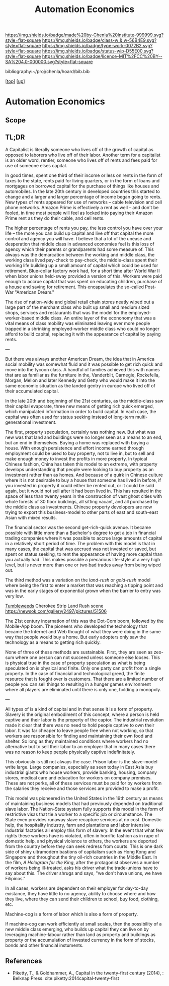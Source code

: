 #   -*- mode: org; fill-column: 60 -*-

#+TITLE: Automation Economics 
#+STARTUP: showall
#+TOC: headlines 4
#+PROPERTY: filename
#+LINK: pdf   pdfview:~/proj/chenla/hoard/lib/

[[https://img.shields.io/badge/made%20by-Chenla%20Institute-999999.svg?style=flat-square]] 
[[https://img.shields.io/badge/class-w & w-56B4E9.svg?style=flat-square]]
[[https://img.shields.io/badge/type-work-0072B2.svg?style=flat-square]]
[[https://img.shields.io/badge/status-wip-D55E00.svg?style=flat-square]]
[[https://img.shields.io/badge/licence-MIT%2FCC%20BY--SA%204.0-000000.svg?style=flat-square]]

bibliography:~/proj/chenla/hoard/bib.bib

[[[../../index.org][top]]] [[[../index.org][up]]]

* Automation Economics
  :PROPERTIES:
  :CUSTOM_ID: 
  :Name:      /home/deerpig/proj/chenla/warp/foundations/auto-eco.org
  :Created:   2018-06-29T07:35@Prek Leap (11.642600N-104.919210W)
  :ID:        b5013e60-12aa-48c9-882e-09930b952015
  :VER:       583504571.109998387
  :GEO:       48P-491193-1287029-15
  :BXID:      proj:TBU8-1758
  :Class:     primer
  :Type:      work
  :Status:    wip
  :Licence:   MIT/CC BY-SA 4.0
  :END:

** Scope
** TL;DR

A Capitalist is literally someone who lives off of the growth of
capital as opposed to laborers who live off of their labor.  Another
term for a capitalist is an older word, rentier, someone who lives off
of rents and fees paid for use of someone elses capital.

In good times, spent one third of their income or less on rents in
the form of taxes to the state, rents paid for living quarters, or in
the form of loans and mortgages on borrowed capital for the purchase
of things like houses and automobiles.  In the late 20th century in
developed countries this started to change and a larger and larger
percentage of income began going to rents.  New types of rents
appeared for use of networks -- cable television and cell phone
networks.  Amazon Prime is effectively a rent as well -- and don't be
fooled, in time most people will feel as locked into paying their
Amazon Prime rent as they do their cable, and cell rents.

The higher percentage of rents you pay, the less control you have over
your life -- the more you can build up capital and live off that
capital the more control and agency you will have.  I believe that a
lot of the unease and desperation that middle class in advanced
economies feel is this loss of agency which their parents or
grandparents had some measure of.  This always was the demarcation
between the working and middle class, the working class lived
pay-check to pay-check, the middle-class spent their working life
building up a small amount of capital which could be used for
retirement.  Blue-collar factory work had, for a short time after
World War II when labor unions held-sway provided a version of this.
Workers were paid enough to accrue capital that was spent on educating
children, purchase of a house and saving for retirement.  This
encapsulates the so-called Post-War "American Dream."

The rise of nation-wide and global retail chain stores neatly wiped
out a large part of the merchant class who built up small and medium
sized shops, services and restaurants that was the model for the
employed-worker-based middle class.  An entire layer of the econonomy
that was a vital means of class mobility was eliminated leaving ever
more people trapped in a shrinking employed-worker middle class who
could no longer afford to build capital, replacing it with the
appearance of capital by paying rents.

---

But there was always another American Dream, the idea that in America
social mobility was somewhat fluid and it was possible to get rich
quick and move into the tycoon class.  A handful of families achieved
this with names that are as familiar as the furniture in the,
Vanderbilt, Carnegie, Rockefella, Morgan, Mellon and later Kennedy and
Getty who would make it into the same economic situation as the landed
gentry in europe who lived off of their accumulated capital.

In the late 20th and beginning of the 21st centuries, as the
middle-class saw their capital evaporate, three new means of getting
rich quick emerged, which manipulated information in order to build
capital. In each case, the capital was often used for status seeking
instead of long-term multi-generational investment.

The first, property speculation, certainly was nothing new.  But what
was new was that land and buildings were no longer seen as a means to
an end, but an end in themselves.  Buying a home was replaced with
buying a house.  With enough persistence and effort income earned
through employment could be used to buy property, not to live in, but
to sell and make enough money to invest the profits in more property.
In typical Chinese fashion, China has taken this model to an extreme,
with property develops understanding that people were looking to buy
property as an investment rather than as homes. And because of a quirk
in Chinese culture where it is not desirable to buy a house that
someone has lived in before, if you invested in property it could
either be rented out, or it could be sold again, but it would not sell
after it had been lived in. This has resulted in the space of less
than twenty years in the construction of vast ghost cities with whole
forests of 30 floor buildings, all sitting vacant, and all purchased
by the middle class as investments.  Chinese property developers are
now trying to export this business-model to other parts of east and
south-east Asian with mixed results.

The financial sector was the second get-rich-quick avenue.  It became
possible with little more than a Bachelor's degree to get a job in
financial trading companies where it was possible to accrue large
amounts of capital in a relatively short period of time.  The problem
with this model is that in many cases, the capital that was accrued
was not invested or saved, but spent on status seeking, to rent the
appearance of having more capital than you actually had.  This makes
possible a precarious life-style at a very high level, but is never
more than one or two bad trades away from being wiped out.

The third method was a variation on the /land-rush/ or /gold-rush/
model where being the first to enter a market that was reaching a
tipping point and was in the early stages of exponential grown when
the barrier to entry was very low.

[[https://www.youtube.com/watch?v=8-Sn2ZgfVqM][Tumbleweeds]] Cherokee Strip Land Rush scene
https://newsok.com/gallery/2497/pictures/51506

The 21st century incarnation of this was the Dot-Com boom, followed by
the Mobile-App boom.  The pioneers who developed the technology that
became the Internet and Web thought of what they were doing in the
same way that people would buy a home.  But early adopters only saw
the technology as a means to getting rich quickly.

None of three of these methods are sustainable.  First, they are seen
as zeo-sum where one person can not succeed unless someone else
looses.  This is physical true in the case of property speculation as
what is being speculated on is physical and finite.  Only one party
can profit from a single property.  In the case of financial and
technological greed, the finite resource that is fought over is
customers.  That there are a limited number of people you can sell
things to resulting in a hunger games environment where all players
are eliminated until there is only one, holding a monopoly.

---

All types of is a kind of capital and in that sense it is a form of
property.  Slavery is the original embodiment of this concept, where a
person is held captive and their labor is the property of the captor.
The industrial revolution made it clear that there was no need to hold
people captive to own their labor.  It was far cheaper to leave people
free when not working, so that workers are responsible for finding and
maintaining their own food and shelter.  So long as they maintained
conditions where workers had no alternative but to sell their labor to
an employer that in many cases there was no reason to keep people
physically captive indefinitately.  

This obviously is still not always the case.  Prison labor is the
slave-model write large.  Large companies, especially as seen today in
East Asia buy industrial giants who house workers, provide banking,
housing, company stores, medical care and education for workers on
company premises.  These are not perks, all of these services must be
paid for by workers from the salaries they receive and those services
are provided to make a profit.

This model was pioneered in the United States in the 19th century as
means of maintaining business models that had previously depended on
traditional slave labor.  The Nation-State system fully supports this
model in the form of restrictive visas that tie a worker to a specific
job or circumstance.  The State even provides runaway slave recapture
services at no cost.  Domestic help, the hospitality industry, farm
and plantations and labor intensive industrial factories all employ
this form of slavery.  In the event that what few rights these workers
have is violated, often in horrific fashion as in rape of domestic
help, and physical violence to others, the workers are deported from
the country before they can seek redress from courts.  This is one
dark side of shiny ultramodern bastions of capitalism such as Hong
Kong and Singapore and throughout the tiny oil-rich countries in the
Middle East.  In the film, /A Hologram for the King/, after the
protagonist observes a number of workers being ill-treated, asks his
driver what the trade-unions have to say about this.  The driver
shrugs and says, "we don't have unions, we have Filipinos."

In all cases, workers are dependent on their employer for day-to-day
existance, they have little to no agency, ability to choose where and
how they live, where they can send their children to school, buy food, 
clothing, etc.



Machine-cog is a form of labor which is also a form of property.

If machine-cog can work efficiently at small scales, then the
possibility of a new middle class emerging, who builds up capital they
can live on by leveraging machine-labour rather than land as property
and buildings as property or the accumulation of invested currency in
the form of stocks, bonds and other financial instuments.

** References

  - Piketty, T., & Goldhammer, A., Capital in the twenty-first century
    (2014), : Belknap Press.
    cite:piketty:2014capital-twenty-first
